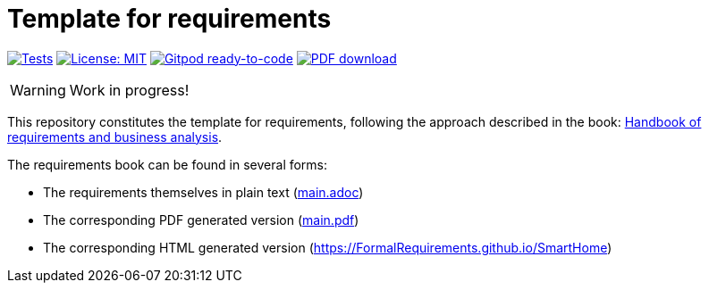 = Template for requirements 
//------------------------- configuration
:imagesdir: images
:icons: font
:toc:
:numbered:
:favicon: images/pegs.png

:github-repo: git@github.com:FormalRequirements/SmartHome.git
:github-io: https://FormalRequirements.github.io/SmartHome

:hb-pdf: http://se.ethz.ch/~meyer/down/requirements_handbook/REQUIREMENTS.pdf
:hb-title: Handbook of requirements and business analysis
:hb-url: http://requirements-handbook.org/

// icons for GitHub
ifdef::env-github[]
:tip-caption: :bulb:
:note-caption: :information_source:
:important-caption: :heavy_exclamation_mark:
:caution-caption: :fire:
:warning-caption: :warning:
endif::[]
//-------------------------------------

ifndef::pdf-backend[]
//------------------------------------ Badges --------
//image:https://github.com/FormalRequirements/requirements-handbook/workflows/Check%20Markdown%20links/badge.svg[Check Markdown links,link="https://github.com/FormalRequirements/requirements-handbook/actions"]
image:https://github.com/FormalRequirements/HandBookTemplate/actions/workflows/bdd.yml/badge.svg[Tests, link="https://github.com/FormalRequirements/HandBookTemplate/actions/workflows/bdd.yml"]
image:https://img.shields.io/badge/License-MIT-yellow.svg[License: MIT, link="https://opensource.org/licenses/MIT"]
image:https://img.shields.io/badge/Gitpod-ready--to--code-blue?logo=gitpod[Gitpod ready-to-code ,link="https://gitpod.io/#https://github.com/FormalRequirements/HandBookTemplate"]
image:https://img.shields.io/badge/PDF-Download-blue[PDF download,link="https://github.com/FormalRequirements/HandBookTemplate/blob/main/main.pdf"]
//------------------------------------ Badges --------
endif::[]

WARNING: Work in progress!

This repository constitutes the template for requirements, following the approach described in the book: link:{hb-pdf}[{hb-title}].

The requirements book can be found in several forms:

- The requirements themselves in plain text (link:main.adoc[])
- The corresponding PDF generated version (link:main.pdf[])
- The corresponding HTML generated version ({github-io})
